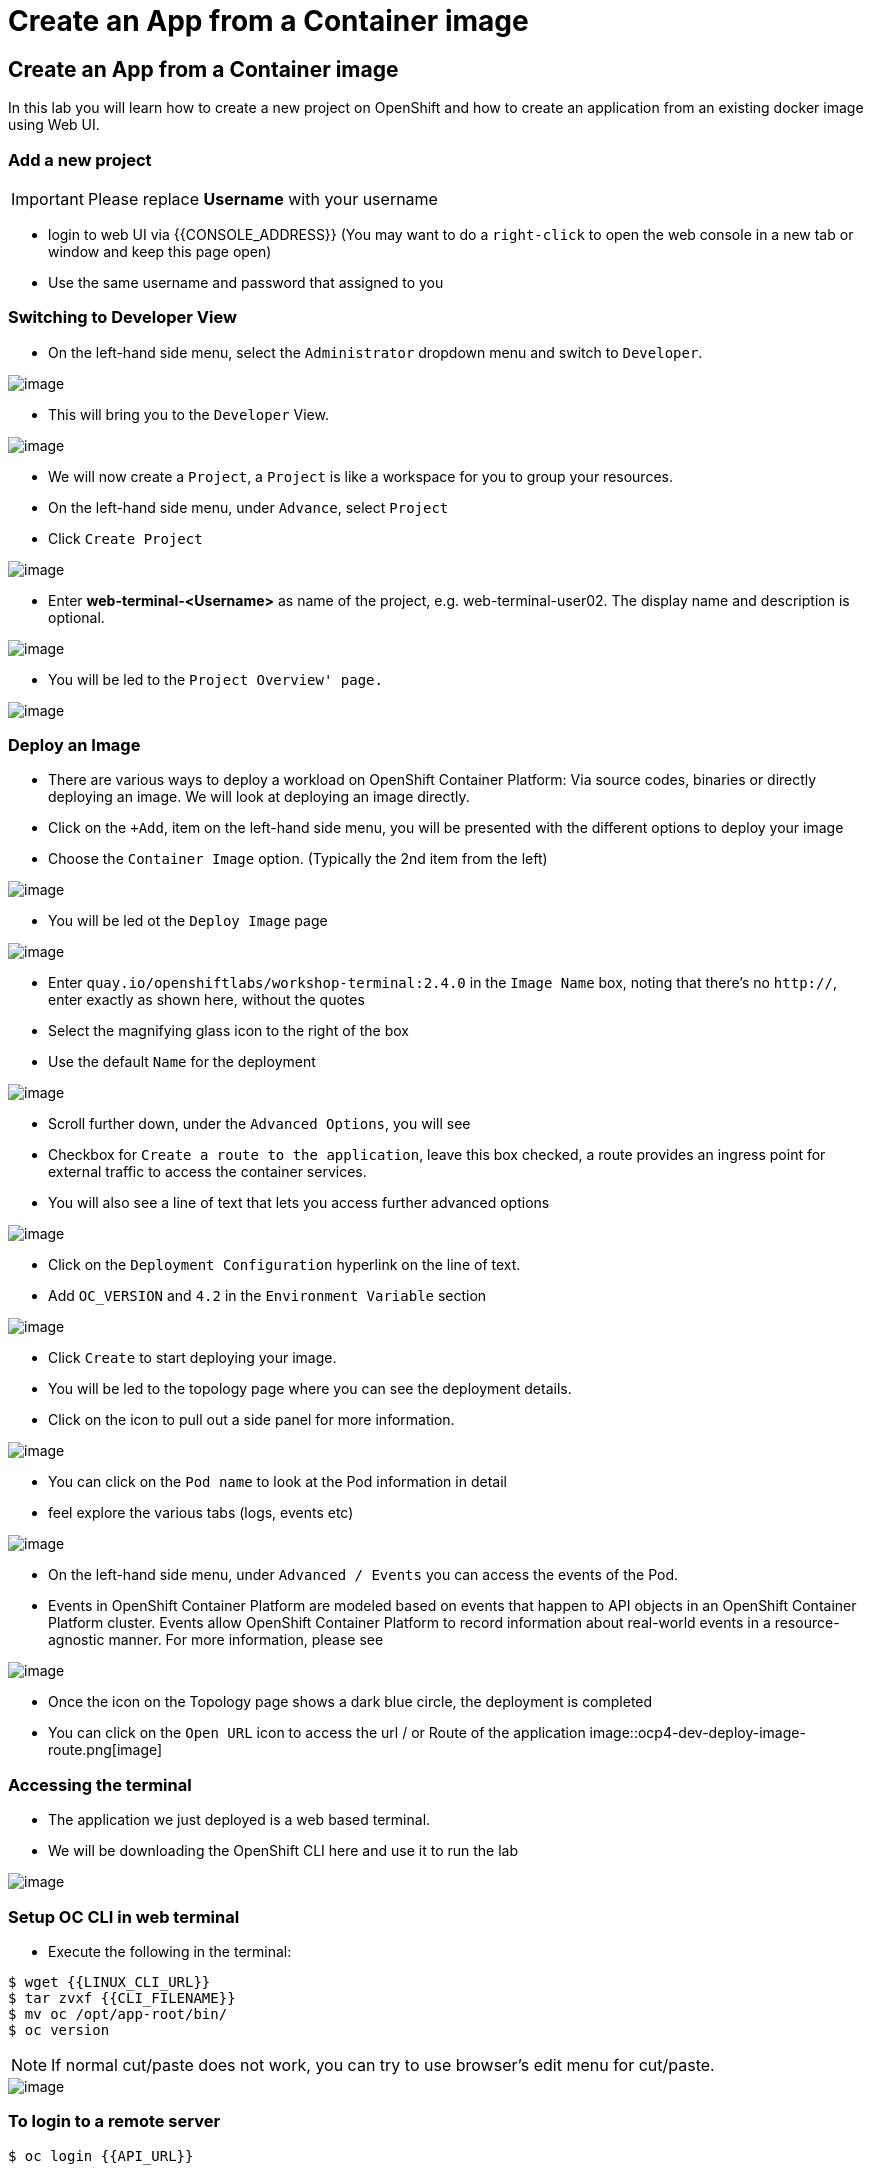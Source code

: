[[create-an-app-from-a-container-image]]
= Create an App from a Container image

== Create an App from a Container image

In this lab you will learn how to create a new project on OpenShift and
how to create an application from an existing docker image using Web UI.

=== Add a new project

IMPORTANT: Please replace *Username* with your username

- login to web UI via {{CONSOLE_ADDRESS}} (You may want to do a `right-click` to open the web console in a new tab or window and keep this page open)
- Use the same username and password that assigned to you

=== Switching to Developer View

- On the left-hand side menu, select the `Administrator` dropdown menu and switch to `Developer`.

image::ocp4-role-dropdown.png[image]

- This will bring you to the `Developer` View.

image::ocp4-dev-home.png[image]

- We will now create a `Project`, a `Project` is like a workspace for you to group your resources.
- On the left-hand side menu, under `Advance`, select `Project`
- Click `Create Project`

image::ocp4-dev-home-project.png[image]

- Enter *web-terminal-<Username>* as name of the project, e.g. web-terminal-user02. The display name and description is optional.

image::ocp4-dev-create-project.png[image]

- You will be led to the `Project Overview' page.`

image::ocp4-dev-project-home.png[image]


=== Deploy an Image

- There are various ways to deploy a workload on OpenShift Container Platform: Via source codes, binaries or directly deploying an image. We will look at deploying an image directly.

- Click on the `+Add`, item on the left-hand side menu, you will be presented with the different options to deploy your image
- Choose the `Container Image` option. (Typically the 2nd item from the left)

image::ocp4-dev-add.png[image]

- You will be led ot the `Deploy Image` page

image::ocp4-dev-deploy-image1.png[image]


- Enter `quay.io/openshiftlabs/workshop-terminal:2.4.0` in the `Image Name` box,
  noting that there's no `http://`, enter exactly as shown here,
  without the quotes
- Select the magnifying glass icon to the right of the box
- Use the default `Name` for the deployment

image::ocp4-dev-deploy-image2.png[image]

- Scroll further down, under the `Advanced Options`, you will see 
  - Checkbox for `Create a route to the application`, leave this box checked, a route provides an ingress point for external traffic to access the container services.
  - You will also see a line of text that lets you access further advanced options

image::ocp4-dev-deploy-image-3.png[image]

- Click on the `Deployment Configuration` hyperlink on the line of text.
- Add `OC_VERSION` and `4.2` in the  `Environment Variable` section

image::ocp4-dev-deploy-image3.png[image]

- Click `Create` to start deploying your image.

- You will be led to the topology page where you can see the deployment details.
- Click on the icon to pull out a side panel for more information.

image::ocp4-dev-deploy-image-topology.png[image]

- You can click on the `Pod name` to look at the Pod information in detail
  - feel explore the various tabs (logs, events etc)
 
image::ocp4-dev-pod.png[image]

- On the left-hand side menu, under `Advanced / Events` you can access the events of the Pod.
- Events in OpenShift Container Platform are modeled based on events that happen
to API objects in an OpenShift Container Platform cluster. Events allow OpenShift
Container Platform to record information about real-world events in a resource-
agnostic manner. For more information, please see

image::ocp4-dev-deploy-image-events.png[image]


- Once the icon on the Topology page shows a dark blue circle, the deployment is completed
- You can click on the `Open URL` icon to access the url / or Route of the application
image::ocp4-dev-deploy-image-route.png[image]


=== Accessing the terminal

- The application we just deployed is a web based terminal. 
- We will be downloading the OpenShift CLI  here and use it to run the lab

image::run-oc-terminal.png[image]


=== Setup OC CLI in web terminal

- Execute the following in the terminal:

....
$ wget {{LINUX_CLI_URL}}
$ tar zvxf {{CLI_FILENAME}}
$ mv oc /opt/app-root/bin/
$ oc version
....

NOTE: If normal cut/paste does not work, you can try to use browser's edit menu for cut/paste.

image::ocp4-web-terminal.png[image]

=== To login to a remote server

[source,shell]
----
$ oc login {{API_URL}}
----

NOTE: Username and password will be provided by your instructor.


Congratulations!! You now know how to create a project, an application
using an external docker image and navigate around. You also install OC CLI on
the web terminal to access the cluster via CLI.
